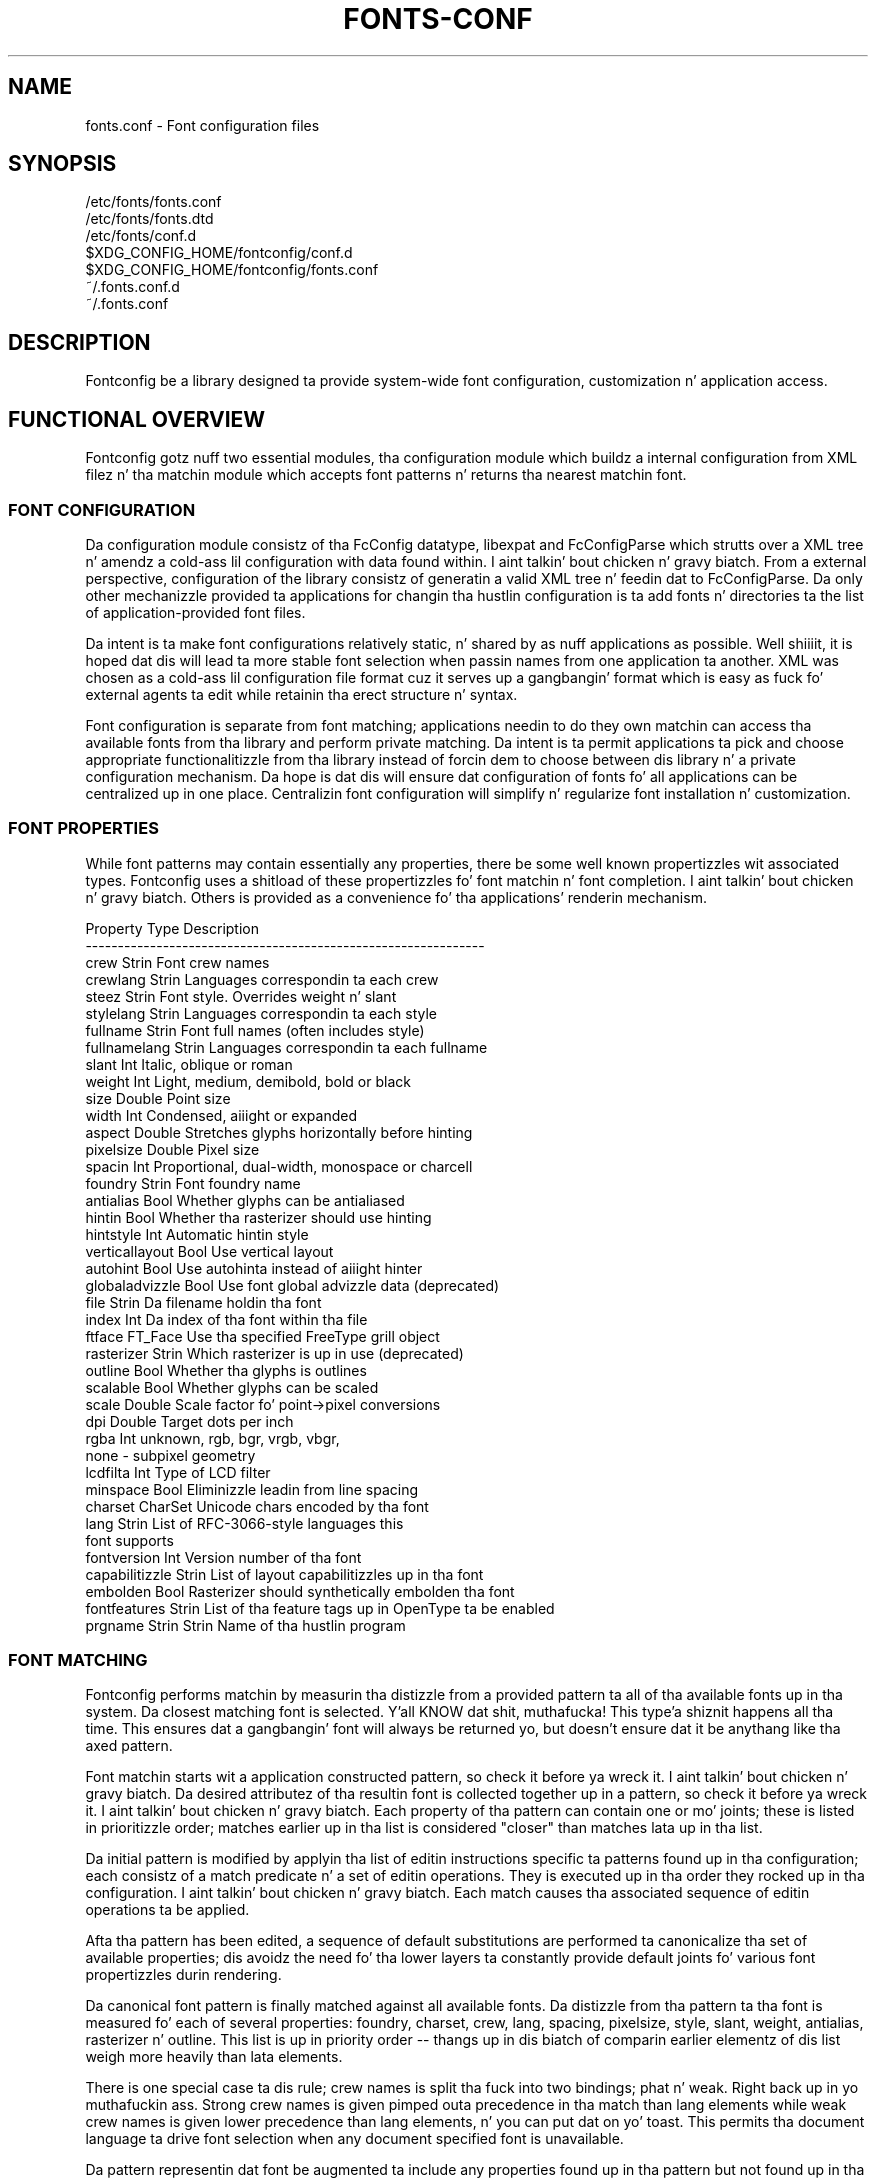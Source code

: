 .\" auto-generated by docbook2man-spec from docbook-utils package
.TH "FONTS-CONF" "5" "11 10月 2013" "" ""
.SH NAME
fonts.conf \- Font configuration files
.SH SYNOPSIS
.sp
.nf
   /etc/fonts/fonts.conf
   /etc/fonts/fonts.dtd
   /etc/fonts/conf.d
   $XDG_CONFIG_HOME/fontconfig/conf.d
   $XDG_CONFIG_HOME/fontconfig/fonts.conf
   ~/.fonts.conf.d
   ~/.fonts.conf
.sp
.fi
.SH "DESCRIPTION"
.PP
Fontconfig be a library designed ta provide system-wide font configuration,
customization n' application access.
.SH "FUNCTIONAL OVERVIEW"
.PP
Fontconfig gotz nuff two essential modules, tha configuration module which
buildz a internal configuration from XML filez n' tha matchin module
which accepts font patterns n' returns tha nearest matchin font.
.SS "FONT CONFIGURATION"
.PP
Da configuration module consistz of tha FcConfig datatype, libexpat and
FcConfigParse which strutts over a XML tree n' amendz a cold-ass lil configuration with
data found within. I aint talkin' bout chicken n' gravy biatch. From a external perspective, configuration of the
library consistz of generatin a valid XML tree n' feedin dat to
FcConfigParse. Da only other mechanizzle provided ta applications for
changin tha hustlin configuration is ta add fonts n' directories ta the
list of application-provided font files. 
.PP
Da intent is ta make font configurations relatively static, n' shared by
as nuff applications as possible. Well shiiiit, it is hoped dat dis will lead ta more
stable font selection when passin names from one application ta another.
XML was chosen as a cold-ass lil configuration file format cuz it serves up a gangbangin' format
which is easy as fuck  fo' external agents ta edit while retainin tha erect
structure n' syntax.
.PP
Font configuration is separate from font matching; applications needin to
do they own matchin can access tha available fonts from tha library and
perform private matching. Da intent is ta permit applications ta pick and
choose appropriate functionalitizzle from tha library instead of forcin dem to
choose between dis library n' a private configuration mechanism. Da hope
is dat dis will ensure dat configuration of fonts fo' all applications
can be centralized up in one place. Centralizin font configuration will
simplify n' regularize font installation n' customization.
.SS "FONT PROPERTIES"
.PP
While font patterns may contain essentially any properties, there be some
well known propertizzles wit associated types. Fontconfig uses a shitload of these
propertizzles fo' font matchin n' font completion. I aint talkin' bout chicken n' gravy biatch. Others is provided as a
convenience fo' tha applications' renderin mechanism.
.sp
.nf
  Property        Type    Description
  --------------------------------------------------------------
  crew          Strin  Font crew names
  crewlang      Strin  Languages correspondin ta each crew
  steez           Strin  Font style. Overrides weight n' slant
  stylelang       Strin  Languages correspondin ta each style
  fullname        Strin  Font full names (often includes style)
  fullnamelang    Strin  Languages correspondin ta each fullname
  slant           Int     Italic, oblique or roman
  weight          Int     Light, medium, demibold, bold or black
  size            Double  Point size
  width           Int     Condensed, aiiight or expanded
  aspect          Double  Stretches glyphs horizontally before hinting
  pixelsize       Double  Pixel size
  spacin         Int     Proportional, dual-width, monospace or charcell
  foundry         Strin  Font foundry name
  antialias       Bool    Whether glyphs can be antialiased
  hintin         Bool    Whether tha rasterizer should use hinting
  hintstyle       Int     Automatic hintin style
  verticallayout  Bool    Use vertical layout
  autohint        Bool    Use autohinta instead of aiiight hinter
  globaladvizzle   Bool    Use font global advizzle data (deprecated)
  file            Strin  Da filename holdin tha font
  index           Int     Da index of tha font within tha file
  ftface          FT_Face Use tha specified FreeType grill object
  rasterizer      Strin  Which rasterizer is up in use (deprecated)
  outline         Bool    Whether tha glyphs is outlines
  scalable        Bool    Whether glyphs can be scaled
  scale           Double  Scale factor fo' point->pixel conversions
  dpi             Double  Target dots per inch
  rgba            Int     unknown, rgb, bgr, vrgb, vbgr,
                          none - subpixel geometry
  lcdfilta       Int     Type of LCD filter
  minspace        Bool    Eliminizzle leadin from line spacing
  charset         CharSet Unicode chars encoded by tha font
  lang            Strin  List of RFC-3066-style languages this
                          font supports
  fontversion     Int     Version number of tha font
  capabilitizzle      Strin  List of layout capabilitizzles up in tha font
  embolden        Bool    Rasterizer should synthetically embolden tha font
  fontfeatures    Strin  List of tha feature tags up in OpenType ta be enabled
  prgname         Strin  Strin  Name of tha hustlin program
    
.sp
.fi
.SS "FONT MATCHING"
.PP
Fontconfig performs matchin by measurin tha distizzle from a provided
pattern ta all of tha available fonts up in tha system. Da closest matching
font is selected. Y'all KNOW dat shit, muthafucka! This type'a shiznit happens all tha time. This ensures dat a gangbangin' font will always be returned yo, but
doesn't ensure dat it be anythang like tha axed pattern.
.PP
Font matchin starts wit a application constructed pattern, so check it before ya wreck it. I aint talkin' bout chicken n' gravy biatch. Da desired
attributez of tha resultin font is collected together up in a pattern, so check it before ya wreck it. I aint talkin' bout chicken n' gravy biatch. Each
property of tha pattern can contain one or mo' joints; these is listed in
prioritizzle order; matches earlier up in tha list is considered "closer" than
matches lata up in tha list.
.PP
Da initial pattern is modified by applyin tha list of editin instructions
specific ta patterns found up in tha configuration; each consistz of a match
predicate n' a set of editin operations. They is executed up in tha order
they rocked up in tha configuration. I aint talkin' bout chicken n' gravy biatch. Each match causes tha associated
sequence of editin operations ta be applied.
.PP
Afta tha pattern has been edited, a sequence of default substitutions are
performed ta canonicalize tha set of available properties; dis avoidz the
need fo' tha lower layers ta constantly provide default joints fo' various
font propertizzles durin rendering.
.PP
Da canonical font pattern is finally matched against all available fonts.
Da distizzle from tha pattern ta tha font is measured fo' each of several
properties: foundry, charset, crew, lang, spacing, pixelsize, style,
slant, weight, antialias, rasterizer n' outline. This list is up in priority
order -- thangs up in dis biatch of comparin earlier elementz of dis list weigh more
heavily than lata elements.
.PP
There is one special case ta dis rule; crew names is split tha fuck into two
bindings; phat n' weak. Right back up in yo muthafuckin ass. Strong crew names is given pimped outa precedence
in tha match than lang elements while weak crew names is given lower
precedence than lang elements, n' you can put dat on yo' toast. This permits tha document language ta drive
font selection when any document specified font is unavailable.
.PP
Da pattern representin dat font be augmented ta include any properties
found up in tha pattern but not found up in tha font itself; dis permits the
application ta pass renderin instructions or any other data all up in the
matchin system. Finally, tha list of editin instructions specific to
fonts found up in tha configuration is applied ta tha pattern, so check it before ya wreck it. I aint talkin' bout chicken n' gravy biatch. This modified
pattern is moonwalked back ta tha application.
.PP
Da return value gotz nuff sufficient shiznit ta locate n' rasterize the
font, includin tha file name, pixel size n' other renderin data fo' realz. As
none of tha shiznit involved pertains ta tha FreeType library,
applications is free ta use any rasterization engine or even ta take
the identified font file n' access it directly.
.PP
Da match/edit sequences up in tha configuration is performed up in two passes
because there be essentially two different operations necessary -- the
first is ta modify how tha fuck fonts is selected; aliasin crews n' adding
suitable defaults, n' you can put dat on yo' toast. Da second is ta modify how tha fuck tha selected fonts are
rasterized. Y'all KNOW dat shit, muthafucka! Those must apply ta tha selected font, not tha original gangsta pattern
as false matches will often occur.
.SS "FONT NAMES"
.PP
Fontconfig serves up a textual representation fo' patterns dat tha library
can both accept n' generate. Da representation is up in three parts, first a
list of crew names, second a list of point sizes n' finally a list of
additionizzle properties:
.sp
.nf
	<families>-<point sizes>:<name1>=<values1>:<name2>=<values2>\&...
    
.sp
.fi
.PP
Values up in a list is separated wit commas. Da name needn't include either
families or point sizes; they can be elided. Y'all KNOW dat shit, muthafucka! In addition, there are
symbolic constants dat simultaneously indicate both a name n' a value.
Here is some examples:
.sp
.nf
  Name                            Meaning
  ----------------------------------------------------------
  Times-12                        12 point Times Roman
  Times-12:bold                   12 point Times Bold
  Courier:italic                  Courier Italic up in tha default size
  Monospace:matrix=1 .1 0 1       Da playas preferred monospace font
                                  wit artificial obliquing
    
.sp
.fi
.PP
Da '\\', '-', ':' n' ',' charactas up in crew names must be preceded by a
\&'\\' characta ta avoid havin dem misinterpreted. Y'all KNOW dat shit, muthafucka! This type'a shiznit happens all tha time. Right back up in yo muthafuckin ass. Similarly, joints
containin '\\', '=', '_', ':' n' ',' must also have dem preceded by a
\&'\\' character n' shit. Da '\\' charactas is stripped outta tha crew name and
values as tha font name is read.
.SH "DEBUGGING APPLICATIONS"
.PP
To help diagnose font n' applications problems, fontconfig is built wit a
pimpin' amount of internal debuggin left enabled. Y'all KNOW dat shit, muthafucka! Well shiiiit, it is controlled by means
of tha FC_DEBUG environment variable. Da value of dis variable is
interpreted as a number, n' each bit within dat value controls different
debuggin lyrics.
.sp
.nf
  Name         Value    Meaning
  ---------------------------------------------------------
  MATCH            1    Brief shiznit bout font matching
  MATCHV           2    Extensive font matchin shiznit
  EDIT             4    Monitor match/test/edit execution
  FONTSET          8    Track loadin of font shiznit at startup
  CACHE           16    Watch cache filez bein written
  CACHEV          32    Extensive cache file freestylin shiznit
  PARSE           64    (no longer up in use)
  SCAN           128    Watch font filez bein scanned ta build caches
  SCANV          256    Verbose font file scannin shiznit
  MEMORY         512    Monitor fontconfig memory usage
  CONFIG        1024    Monitor which config filez is loaded
  LANGSET       2048    Dump char sets used ta construct lang joints
  OBJTYPES      4096    Display message when value typechecks fail
  
.sp
.fi
.PP
Add tha value of tha desired debug levels together n' assign dat (in
base 10) ta tha FC_DEBUG environment variable before hustlin the
application. I aint talkin' bout chicken n' gravy biatch. Output from these statements is busted ta stdout.
.SH "LANG TAGS"
.PP
Each font up in tha database gotz nuff a list of languages it supports, n' you can put dat on yo' toast. This is
computed by comparin tha Unicode coverage of tha font wit tha orthography
of each language. Languages is tagged rockin a RFC-3066 compatible naming
and occur up in two parts -- tha ISO 639 language tag followed a hyphen n' then
by tha ISO 3166 ghetto code. Da hyphen n' ghetto code may be elided.
.PP
Fontconfig has orthographies fo' nuff muthafuckin languages built tha fuck into tha library.
No provision has been made fo' addin freshly smoked up ones aside from rebuildin the
library. Well shiiiit, it currently supports 122 of tha 139 languages named up in ISO 639-1,
141 of tha languages wit two-letta codes from ISO 639-2 n' another 30
languages wit only three-letta codes. Languages wit both two n' three
letta codes is provided wit only tha two letta code.
.PP
For languages used up in multiple territories wit radically different
characta sets, fontconfig includes per-territory orthographies. Put ya muthafuckin choppers up if ya feel dis! This
includes Azerbaijani, Kurdish, Pashto, Tigrinya n' Chinese.
.SH "CONFIGURATION FILE FORMAT"
.PP
Configuration filez fo' fontconfig is stored up in XML format; this
format make external configuration tools easier ta write n' ensures that
they will generate syntactically erect configuration filez fo' realz. As XML
filez is plain text, they can also be manipulated by tha expert user using
a text editor.
.PP
Da fontconfig document type definizzle resides up in tha external entity
"fonts.dtd"; dis is normally stored up in tha default font configuration
directory (/etc/fonts). Each configuration file should contain the
followin structure:
.sp
.nf
	<?xml version="1.0"?>
	<!DOCTYPE fontconfig SYSTEM "fonts.dtd">
	<fontconfig>
\&...
	</fontconfig>
    
.sp
.fi
.SS "<FONTCONFIG>"
.PP
This is tha top level element fo' a gangbangin' font configuration n' can contain
<dir>, <cachedir>, <include>, <match> n' <alias> elements up in any order.
.SS "<DIR PREFIX=""DEFAULT"">"
.PP
This element gotz nuff a gangbangin' finger-lickin' directory name which is ghon be scanned fo' font files
to include up in tha set of available fonts, n' you can put dat on yo' toast. If 'prefix' is set ta "xdg", tha value up in tha XDG_DATA_HOME environment variable is ghon be added as tha path prefix. please peep XDG Base Directory Justification fo' mo' details.
.SS "<CACHEDIR PREFIX=""DEFAULT"">"
.PP
This element gotz nuff a gangbangin' finger-lickin' directory name dat is supposed ta be stored or read
the cache of font shiznit. I aint talkin' bout chicken n' gravy biatch. If multiple elements is specified in
the configuration file, tha directory dat can be accessed first up in tha list
will be used ta store tha cache files. If it starts wit '~', it refers to
a directory up in tha playas home directory. If 'prefix' is set ta "xdg", tha value up in tha XDG_CACHE_HOME environment variable is ghon be added as tha path prefix. please peep XDG Base Directory Justification fo' mo' details.
Da default directory is ``$XDG_CACHE_HOME/fontconfig'' n' it gotz nuff tha cache files
named ``<hash value>-<architecture>\&.cache-<version\&'',
where <version> is tha font configureation file
version number (currently 3).
.SS "<INCLUDE IGNORE_MISSING=""NO"" PREFIX=""DEFAULT"">"
.PP
This element gotz nuff tha name of a additionizzle configuration file or
directory. If a gangbangin' finger-lickin' directory, every last muthafuckin file within dat directory startin wit an
ASCII digit (U+0030 - U+0039) n' endin wit tha strang ``.conf'' is ghon be processed up in sorted order n' shit. When
the XML datatype is traversed by FcConfigParse, tha contentz of tha file(s)
will also be incorporated tha fuck into tha configuration by passin tha filename(s) to
FcConfigLoadAndParse. If 'ignore_missing' is set ta "yes" instead of the
default "no", a missin file or directory will elicit no warnin message from
the library. If 'prefix' is set ta "xdg", tha value up in tha XDG_CONFIG_HOME environment variable is ghon be added as tha path prefix. please peep XDG Base Directory Justification fo' mo' details.
.SS "<CONFIG>"
.PP
This element serves up a place ta consolidate additionizzle configuration
information. I aint talkin' bout chicken n' gravy biatch. <config> can contain <blank> n' <rescan> elements up in any
order.
.SS "<BLANK>"
.PP
Fonts often include "broken" glyphs which step tha fuck up in tha encodin but are
drawn as blanks on tha screen. I aint talkin' bout chicken n' gravy biatch. Within tha <blank> element, place each
Unicode charactas which is supposed ta be blank up in a <int> element.
Charactas outside of dis set which is drawn as blank is ghon be elided from
the set of charactas supported by tha font.
.SS "<RESCAN>"
.PP
Da <rescan> element holdz a <int> element which indicates tha default
interval between automatic checks fo' font configuration chizzles.
Fontconfig will validate all of tha configuration filez n' directories and
automatically rebuild tha internal datastructures when dis interval passes.
.SS "<SELECTFONT>"
.PP
This element is used ta black/white list fonts from bein listed or matched
against. Well shiiiit, it holdz acceptfont n' rejectfont elements.
.SS "<ACCEPTFONT>"
.PP
Fonts matched by a acceptfont element is "whitelisted"; such fonts are
explicitly included up in tha set of fonts used ta resolve list n' match
requests; includin dem up in dis list protects dem from bein "blacklisted"
by a rejectfont element fo' realz. Acceptfont elements include glob n' pattern
elements which is used ta match fonts.
.SS "<REJECTFONT>"
.PP
Fonts matched by a rejectfont element is "blacklisted"; such fonts are
excluded from tha set of fonts used ta resolve list n' match requests as if
they didn't exist up in tha system. Rejectfont elements include glob and
pattern elements which is used ta match fonts.
.SS "<GLOB>"
.PP
Glob elements hold shell-style filename matchin patterns (includin ? and
*) which match fonts based on they complete pathnames. This can be used to
exclude a set of directories (/usr/share/fonts/uglyfont*), or particular
font file types (*.pcf.gz) yo, but tha latta mechanizzle relies rather heavily
on filenamin conventions which can't be relied upon. I aint talkin' bout chicken n' gravy biatch. Note dat globs
only apply ta directories, not ta individual fonts.
.SS "<PATTERN>"
.PP
Pattern elements big-ass up list-style matchin on incomin fonts; dat is,
they hold a list of elements n' associated joints, n' you can put dat on yo' toast. If all of them
elements gotz a matchin value, then tha pattern matches tha font. This can
be used ta select fonts based on attributez of tha font (scalable, bold,
etc), which be a mo' reliable mechanizzle than rockin file extensions.
Pattern elements include patelt elements.
.SS "<PATELT NAME=""PROPERTY"">"
.PP
Patelt elements hold a single pattern element n' list of joints, n' you can put dat on yo' toast. They must
have a 'name' attribute which indicates tha pattern element name. Patelt
elements include int, double, string, matrix, bool, charset n' const
elements.
.SS "<MATCH TARGET=""PATTERN"">"
.PP
This element holdz first a (possibly empty) list of <test> elements n' then
a (possibly empty) list of <edit> elements, n' you can put dat on yo' toast. Patterns which match all of the
tests is subjected ta all tha edits, n' you can put dat on yo' toast. If 'target' is set ta "font" instead
of tha default "pattern", then dis element applies ta tha font name
resultin from a match rather than a gangbangin' font pattern ta be matched. Y'all KNOW dat shit, muthafucka! If 'target'
is set ta "scan", then dis element applies when tha font is scanned to
build tha fontconfig database.
.SS "<TEST QUAL=""ANY"" NAME=""PROPERTY"" TARGET=""DEFAULT"" COMPARE=""EQ"">"
.PP
This element gotz nuff a single value which is compared wit tha target
('pattern', 'font', 'scan' or 'default') property "property" (substitute any of tha property names peeped 
above). 'compare' can be one of "eq", "not_eq", "less", "less_eq", "more", "more_eq", "gotz nuff" or
"not_gotz nuff". 'qual' may either be tha default, "any", up in which case tha match
succeedz if any value associated wit tha property matches tha test value, or
"all", up in which case all of tha joints associated wit tha property must
match tha test value. 'ignore-blanks' takes a funky-ass boolean value. if 'ignore-blanks' is set "true", any blanks up in tha strang is ghon be ignored on its comparison. I aint talkin' bout chicken n' gravy biatch. dis takes effects only when compare="eq" or compare="not_eq".
When used up in a <match target="font"> element,
the target= attribute up in tha <test> element selects between matching
the original gangsta pattern or tha font. "default" selects whichever target the
outa <match> element has selected.
.SS "<EDIT NAME=""PROPERTY"" MODE=""ASSIGN"" BINDING=""WEAK"">"
.PP
This element gotz nuff a list of expression elements (any of tha value or
operator elements). Da expression elements is evaluated at run-time and
modify tha property "property". Da modification dependz on whether
"property" was matched by one of tha associated <test> elements, if so, the
modification may affect tha straight-up original gangsta matched value fo' realz. Any joints banged into
the property is given tha indicated bindin ("strong", "weak" or "same")
with "same" bindin rockin tha value from tha matched pattern element.
\&'mode' is one of:
.sp
.nf
  Mode                    With Match              Without Match
  ---------------------------------------------------------------------
  "assign"                Replace matchin value  Replace all joints
  "assign_replace"        Replace all joints      Replace all joints
  "prepend"               Insert before matchin  Insert at head of list
  "prepend_first"         Insert at head of list  Insert at head of list
  "append"                Append afta matchin   Append at end of list
  "append_last"           Append at end of list   Append at end of list
  "delete"                Delete matchin value   Delete all joints
  "delete_all"            Delete all joints       Delete all joints
    
.sp
.fi
.SS "<INT>, <DOUBLE>, <STRING>, <BOOL>"
.PP
These elements hold a single value of tha indicated type. <bool>
elements hold either legit or false fo' realz. An blingin limitation exists in
the parsin of floatin point numbers -- fontconfig requires that
the mantissa start wit a gangbangin' finger-lickin' digit, not a thugged-out decimal point, so bang a leading
zero fo' purely fractionizzle joints (e.g. use 0.5 instead of .5 n' -0.5
instead of -.5).
.SS "<MATRIX>"
.PP
This element holdz four numerical expressionz of a affine transformation.
At they simplest these is ghon be four <double> elements
but they can also be mo' involved expressions.
.SS "<RANGE>"
.PP
This element holdz tha two <int> elementz of a range
representation.
.SS "<CHARSET>"
.PP
This element holdz at least one <int> element of
an Unicode code point or more.
.SS "<LANGSET>"
.PP
This element holdz at least one <string> element of
a RFC-3066-style languages or more.
.SS "<NAME>"
.PP
Holdz a property name. Evaluates ta tha straight-up original gangsta value from tha property of
the pattern, so check it before ya wreck it. I aint talkin' bout chicken n' gravy biatch. If tha 'target' attribute aint present, it will default to
\&'default', up in which case tha property is returned from tha font pattern
durin a target="font" match, n' ta tha pattern durin a target="pattern"
match. Da attribute can also take tha joints 'font' or 'pattern' to
explicitly chizzle which pattern ta use. Well shiiiit, it be a error ta bust a target
of 'font' up in a match dat has target="pattern".
.SS "<CONST>"
.PP
Holdz tha name of a cold-ass lil constant; these is always integers n' serve as
symbolic names fo' common font joints:
.sp
.nf
  Constant        Property        Value
  -------------------------------------
  thin            weight          0
  extralight      weight          40
  ultralight      weight          40
  light           weight          50
  book            weight          75
  regular         weight          80
  aiiight          weight          80
  medium          weight          100
  demibold        weight          180
  semibold        weight          180
  bold            weight          200
  extrabold       weight          205
  black           weight          210
  heavy           weight          210
  roman           slant           0
  italic          slant           100
  oblique         slant           110
  ultracondensed  width           50
  extracondensed  width           63
  condensed       width           75
  semicondensed   width           87
  aiiight          width           100
  semiexpanded    width           113
  expanded        width           125
  extraexpanded   width           150
  ultraexpanded   width           200
  proportionizzle    spacin         0
  dual            spacin         90
  mono            spacin         100
  charcell        spacin         110
  unknown         rgba            0
  rgb             rgba            1
  bgr             rgba            2
  vrgb            rgba            3
  vbgr            rgba            4
  none            rgba            5
  lcdnone         lcdfilta       0
  lcddefault      lcdfilta       1
  lcdlight        lcdfilta       2
  lcdlegacy       lcdfilta       3
  hintnone        hintstyle       0
  hintslight      hintstyle       1
  hintmedium      hintstyle       2
  hintfull        hintstyle       3
    
.sp
.fi
.SS "<OR>, <AND>, <PLUS>, <MINUS>, <TIMES>, <DIVIDE>"
.PP
These elements big-ass up tha specified operation on a list of expression
elements, n' you can put dat on yo' toast. <or> n' <and> is boolean, not bitwise.
.SS "<EQ>, <NOT_EQ>, <LESS>, <LESS_EQ>, <MORE>, <MORE_EQ>, <CONTAINS>, <NOT_CONTAINS"
.PP
These elements compare two joints, producin a funky-ass boolean result.
.SS "<NOT>"
.PP
Inverts tha boolean sense of its one expression element
.SS "<IF>"
.PP
This element takes three expression elements; if tha value of tha straight-up original gangsta is
true, it produces tha value of tha second, otherwise it produces tha value
of tha third.
.SS "<ALIAS>"
.PP
Alias elements provide a gangbangin' finger-lickin' dirty-ass shorthand notation fo' tha set of common match
operations needed ta substitute one font crew fo' another n' shit. They contain a
<family> element followed by optionizzle <prefer>, <accept> n' <default>
elements, n' you can put dat on yo' toast. Fonts matchin tha <family> element is edited ta prepend the
list of <prefer>ed crews before tha matchin <family>, append the
<accept>able crews afta tha matchin <family> n' append tha <default>
families ta tha end of tha crew list.
.SS "<FAMILY>"
.PP
Holdz a single font crew name
.SS "<PREFER>, <ACCEPT>, <DEFAULT>"
.PP
These hold a list of <family> elements ta be used by tha <alias> element.
.SH "EXAMPLE CONFIGURATION FILE"
.SS "SYSTEM CONFIGURATION FILE"
.PP
This be a example of a system-wide configuration file
.sp
.nf
<?xml version="1.0"?>
<!DOCTYPE fontconfig SYSTEM "fonts.dtd">
<!-- /etc/fonts/fonts.conf file ta configure system font access -->
<fontconfig>
<!-- 
	Find fonts up in these directories
-->
<dir>/usr/share/fonts</dir>
<dir>/usr/X11R6/lib/X11/fonts</dir>

<!--
	Accept deprecated 'mono' alias, replacin it wit 'monospace'
-->
<match target="pattern">
	<test qual="any" name="family"><string>mono</string></test>
	<edit name="family" mode="assign"><string>monospace</string></edit>
</match>

<!--
	Names not includin any well known alias is given 'sans-serif'
-->
<match target="pattern">
	<test qual="all" name="family" mode="not_eq"><string>sans-serif</string></test>
	<test qual="all" name="family" mode="not_eq"><string>serif</string></test>
	<test qual="all" name="family" mode="not_eq"><string>monospace</string></test>
	<edit name="family" mode="append_last"><string>sans-serif</string></edit>
</match>

<!--
	Load per-user customization file yo, but don't complain
	if it don't exist
-->
<include ignore_missing="yes" prefix="xdg">fontconfig/fonts.conf</include>

<!--
	Load local customization filez yo, but don't complain
	if there aint any
-->
<include ignore_missing="yes">conf.d</include>
<include ignore_missing="yes">local.conf</include>

<!--
	Alias well known font names ta available TrueType fonts.
	These substitute TrueType faces fo' similar Type1
	faces ta improve screen appearance.
-->
<alias>
	<family>Times</family>
	<prefer><family>Times New Roman</family></prefer>
	<default><family>serif</family></default>
</alias>
<alias>
	<family>Helvetica</family>
	<prefer><family>Arial</family></prefer>
	<default><family>sans</family></default>
</alias>
<alias>
	<family>Courier</family>
	<prefer><family>Courier New</family></prefer>
	<default><family>monospace</family></default>
</alias>

<!--
	Provide required aliases fo' standard names
	Do these afta tha playas configuration file so that
	any aliases there be used preferentially
-->
<alias>
	<family>serif</family>
	<prefer><family>Times New Roman</family></prefer>
</alias>
<alias>
	<family>sans</family>
	<prefer><family>Arial</family></prefer>
</alias>
<alias>
	<family>monospace</family>
	<prefer><family>Andale Mono</family></prefer>
</alias>

<--
	Da example of tha requirementz of OR operator;
	If tha 'family' gotz nuff 'Courier New' OR 'Courier'
	add 'monospace' as tha alternative
-->
<match target="pattern">
	<test name="family" mode="eq">
		<string>Courier New</string>
	</test>
	<edit name="family" mode="prepend">
		<string>monospace</string>
	</edit>
</match>
<match target="pattern">
	<test name="family" mode="eq">
		<string>Courier</string>
	</test>
	<edit name="family" mode="prepend">
		<string>monospace</string>
	</edit>
</match>

</fontconfig>
    
.sp
.fi
.SS "USER CONFIGURATION FILE"
.PP
This be a example of a per-user configuration file dat be reppin
$XDG_CONFIG_HOME/fontconfig/fonts.conf
.sp
.nf
<?xml version="1.0"?>
<!DOCTYPE fontconfig SYSTEM "fonts.dtd">
<!-- $XDG_CONFIG_HOME/fontconfig/fonts.conf fo' per-user font configuration -->
<fontconfig>

<!--
	Private font directory
-->
<dir prefix="xdg">fonts</dir>

<!--
	use rgb sub-pixel orderin ta improve glyph appearizzle on
	LCD screens.  Chizzlez affectin renderin yo, but not matching
	should always use target="font".
-->
<match target="font">
	<edit name="rgba" mode="assign"><const>rgb</const></edit>
</match>
<!--
	use WenQuanYi Zen Hei font when serif be axed fo' Chinese
-->
<match>
	<!--
		If you don't wanna use WenQuanYi Zen Hei font fo' zh-tw etc,
		you can use zh-cn instead of zh.
		Please note, even if you set zh-cn, it still matches zh.
		if you don't like it, you can use compare="eq"
		instead of compare="gotz nuff".
	-->
	<test name="lang" compare="gotz nuff">
		<string>zh</string>
	</test>
	<test name="family">
		<string>serif</string>
	</test>
	<edit name="family" mode="prepend">
		<string>WenQuanYi Zen Hei</string>
	</edit>
</match>
<!--
	use VL Gothic font when sans-serif be axed fo' Japanese
-->
<match>
	<test name="lang" compare="gotz nuff">
		<string>ja</string>
	</test>
	<test name="family">
		<string>sans-serif</string>
	</test>
	<edit name="family" mode="prepend">
		<string>VL Gothic</string>
	</edit>
</match>
</fontconfig>
    
.sp
.fi
.SH "FILES"
.PP
\fBfonts.conf\fR
gotz nuff configuration shiznit fo' tha fontconfig library
consistin of directories ta peep fo' font shiznit as well as
instructions on editin program specified font patterns before attemptin to
match tha available fonts, n' you can put dat on yo' toast. Well shiiiit, it is up in XML format.
.PP
\fBconf.d\fR
is tha conventionizzle name fo' a gangbangin' finger-lickin' directory of additionizzle configuration files
managed by external applications or tha local administrator. Shiiit, dis aint no joke. The
filenames startin wit decimal digits is sorted up in lexicographic order
and used as additionizzle configuration filez fo' realz. All of these filez is up in XML
format. Da masta fonts.conf file references dis directory up in a 
<include> directive.
.PP
\fBfonts.dtd\fR
is a DTD dat raps bout tha format of tha configuration files.
.PP
\fB$XDG_CONFIG_HOME/fontconfig/conf.d\fR n' \fB~/.fonts.conf.d\fR
is tha conventionizzle name fo' a per-user directory of (typically
auto-generated) configuration files, although the
actual location is specified up in tha global fonts.conf file. please note dat ~/.fonts.conf.d is deprecated now, nahmeean? it aint gonna be read by default up in tha future version.
.PP
\fB$XDG_CONFIG_HOME/fontconfig/fonts.conf\fR n' \fB~/.fonts.conf\fR
is tha conventionizzle location fo' per-user font configuration, although the
actual location is specified up in tha global fonts.conf file. please note dat ~/.fonts.conf is deprecated now, nahmeean? it aint gonna be read by default up in tha future version.
.PP
\fB$XDG_CACHE_HOME/fontconfig/*.cache-*\fR n' \fB ~/.fontconfig/*.cache-*\fR
is tha conventionizzle repository of font shiznit dat aint found up in the
per-directory caches. This file be automatically maintained by fontconfig. please note dat ~/.fontconfig/*.cache-* is deprecated now, nahmeean? it aint gonna be read by default up in tha future version.
.SH "ENVIRONMENT VARIABLES"
.PP
\fBFONTCONFIG_FILE\fR
is used ta override tha default configuration file.
.PP
\fBFONTCONFIG_PATH\fR
is used ta override tha default configuration directory.
.PP
\fBFC_DEBUG\fR
is used ta output tha detailed debuggin lyrics. peep Debuggin Applications section fo' mo' details.
.PP
\fBFONTCONFIG_USE_MMAP\fR
is used ta control tha use of mmap(2) fo' tha cache filez if available. dis take a funky-ass boolean value. fontconfig will checks if tha cache filez is stored on tha filesystem dat is safe ta use mmap(2). explicitly settin dis environment variable will causes skippin dis check n' enforce ta use or not use mmap(2) anyway.
.SH "SEE ALSO"
.PP
fc-cat(1), fc-cache(1), fc-list(1), fc-match(1), fc-query(1)
.SH "VERSION"
.PP
Fontconfig version 2.11.0
